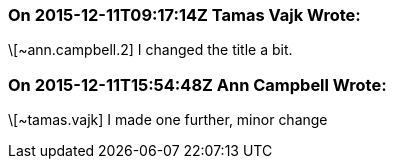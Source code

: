 === On 2015-12-11T09:17:14Z Tamas Vajk Wrote:
\[~ann.campbell.2] I changed the title a bit.

=== On 2015-12-11T15:54:48Z Ann Campbell Wrote:
\[~tamas.vajk] I made one further, minor change

